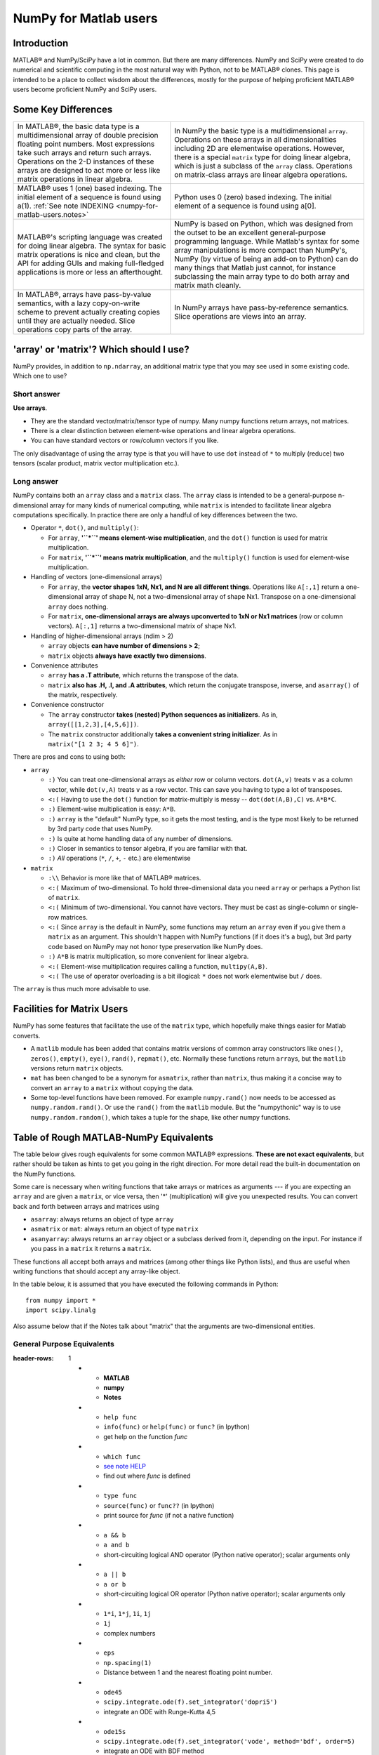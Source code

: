 .. _numpy-for-matlab-users:

======================
NumPy for Matlab users
======================

Introduction
============

MATLAB® and NumPy/SciPy have a lot in common. But there are many
differences. NumPy and SciPy were created to do numerical and scientific
computing in the most natural way with Python, not to be MATLAB® clones.
This page is intended to be a place to collect wisdom about the
differences, mostly for the purpose of helping proficient MATLAB® users
become proficient NumPy and SciPy users.

.. raw:: html

   <style>
   table.docutils td { border: solid 1px #ccc; }
   </style>

Some Key Differences
====================

.. list-table::

   * - In MATLAB®, the basic data type is a multidimensional array of
       double precision floating point numbers.  Most expressions take such
       arrays and return such arrays.  Operations on the 2-D instances of
       these arrays are designed to act more or less like matrix operations
       in linear algebra.
     - In NumPy the basic type is a multidimensional ``array``.  Operations
       on these arrays in all dimensionalities including 2D are elementwise
       operations.  However, there is a special ``matrix`` type for doing
       linear algebra, which is just a subclass of the ``array`` class.
       Operations on matrix-class arrays are linear algebra operations.

   * - MATLAB® uses 1 (one) based indexing. The initial element of a
       sequence is found using a(1).
       :ref:`See note INDEXING <numpy-for-matlab-users.notes>`
     - Python uses 0 (zero) based indexing. The initial element of a
       sequence is found using a[0].

   * - MATLAB®'s scripting language was created for doing linear algebra.
       The syntax for basic matrix operations is nice and clean, but the API
       for adding GUIs and making full-fledged applications is more or less
       an afterthought.
     - NumPy is  based on Python, which was designed from the outset to be
       an excellent general-purpose programming language.  While Matlab's
       syntax for some array manipulations is more compact than
       NumPy's, NumPy (by virtue of being an add-on to Python) can do many
       things that Matlab just cannot, for instance subclassing the main
       array type to do both array and matrix math cleanly.

   * - In MATLAB®, arrays have pass-by-value semantics, with a lazy
       copy-on-write scheme to prevent actually creating copies until they
       are actually needed.  Slice operations copy parts of the array.
     - In NumPy arrays have pass-by-reference semantics.  Slice operations
       are views into an array.


'array' or 'matrix'? Which should I use?
========================================

NumPy provides, in addition to ``np.ndarray``, an additional matrix type
that you may see used in some existing code. Which one to use?

Short answer
------------

**Use arrays**.

-  They are the standard vector/matrix/tensor type of numpy. Many numpy
   functions return arrays, not matrices.
-  There is a clear distinction between element-wise operations and
   linear algebra operations.
-  You can have standard vectors or row/column vectors if you like.

The only disadvantage of using the array type is that you will have to
use ``dot`` instead of ``*`` to multiply (reduce) two tensors (scalar
product, matrix vector multiplication etc.).

Long answer
-----------

NumPy contains both an ``array`` class and a ``matrix`` class. The
``array`` class is intended to be a general-purpose n-dimensional array
for many kinds of numerical computing, while ``matrix`` is intended to
facilitate linear algebra computations specifically. In practice there
are only a handful of key differences between the two.

-  Operator ``*``, ``dot()``, and ``multiply()``:

   -  For ``array``, **'``*``\ ' means element-wise multiplication**,
      and the ``dot()`` function is used for matrix multiplication.
   -  For ``matrix``, **'``*``\ ' means matrix multiplication**, and the
      ``multiply()`` function is used for element-wise multiplication.

-  Handling of vectors (one-dimensional arrays)

   -  For ``array``, the **vector shapes 1xN, Nx1, and N are all different
      things**. Operations like ``A[:,1]`` return a one-dimensional array of
      shape N, not a two-dimensional array of shape Nx1. Transpose on a
      one-dimensional ``array`` does nothing.
   -  For ``matrix``, **one-dimensional arrays are always upconverted to 1xN
      or Nx1 matrices** (row or column vectors). ``A[:,1]`` returns a
      two-dimensional matrix of shape Nx1.

-  Handling of higher-dimensional arrays (ndim > 2)

   -  ``array`` objects **can have number of dimensions > 2**;
   -  ``matrix`` objects **always have exactly two dimensions**.

-  Convenience attributes

   -  ``array`` **has a .T attribute**, which returns the transpose of
      the data.
   -  ``matrix`` **also has .H, .I, and .A attributes**, which return
      the conjugate transpose, inverse, and ``asarray()`` of the matrix,
      respectively.

-  Convenience constructor

   -  The ``array`` constructor **takes (nested) Python sequences as
      initializers**. As in, ``array([[1,2,3],[4,5,6]])``.
   -  The ``matrix`` constructor additionally **takes a convenient
      string initializer**. As in ``matrix("[1 2 3; 4 5 6]")``.

There are pros and cons to using both:

-  ``array``

   -  ``:)`` You can treat one-dimensional arrays as *either* row or column
      vectors. ``dot(A,v)`` treats ``v`` as a column vector, while
      ``dot(v,A)`` treats ``v`` as a row vector. This can save you having to
      type a lot of transposes.
   -  ``<:(`` Having to use the ``dot()`` function for matrix-multiply is
      messy -- ``dot(dot(A,B),C)`` vs. ``A*B*C``.
   -  ``:)`` Element-wise multiplication is easy: ``A*B``.
   -  ``:)`` ``array`` is the "default" NumPy type, so it gets the most
      testing, and is the type most likely to be returned by 3rd party
      code that uses NumPy.
   -  ``:)`` Is quite at home handling data of any number of dimensions.
   -  ``:)`` Closer in semantics to tensor algebra, if you are familiar
      with that.
   -  ``:)`` *All* operations (``*``, ``/``, ``+``, ``-`` etc.) are
      elementwise

-  ``matrix``

   -  ``:\\`` Behavior is more like that of MATLAB® matrices.
   -  ``<:(`` Maximum of two-dimensional. To hold three-dimensional data you
      need ``array`` or perhaps a Python list of ``matrix``.
   -  ``<:(`` Minimum of two-dimensional. You cannot have vectors. They must be
      cast as single-column or single-row matrices.
   -  ``<:(`` Since ``array`` is the default in NumPy, some functions may
      return an ``array`` even if you give them a ``matrix`` as an
      argument. This shouldn't happen with NumPy functions (if it does
      it's a bug), but 3rd party code based on NumPy may not honor type
      preservation like NumPy does.
   -  ``:)`` ``A*B`` is matrix multiplication, so more convenient for
      linear algebra.
   -  ``<:(`` Element-wise multiplication requires calling a function,
      ``multipy(A,B)``.
   -  ``<:(`` The use of operator overloading is a bit illogical: ``*``
      does not work elementwise but ``/`` does.

The ``array`` is thus much more advisable to use.

Facilities for Matrix Users
===========================

NumPy has some features that facilitate the use of the ``matrix`` type,
which hopefully make things easier for Matlab converts.

-  A ``matlib`` module has been added that contains matrix versions of
   common array constructors like ``ones()``, ``zeros()``, ``empty()``,
   ``eye()``, ``rand()``, ``repmat()``, etc. Normally these functions
   return ``array``\ s, but the ``matlib`` versions return ``matrix``
   objects.
-  ``mat`` has been changed to be a synonym for ``asmatrix``, rather
   than ``matrix``, thus making it a concise way to convert an ``array``
   to a ``matrix`` without copying the data.
-  Some top-level functions have been removed. For example
   ``numpy.rand()`` now needs to be accessed as ``numpy.random.rand()``.
   Or use the ``rand()`` from the ``matlib`` module. But the
   "numpythonic" way is to use ``numpy.random.random()``, which takes a
   tuple for the shape, like other numpy functions.

Table of Rough MATLAB-NumPy Equivalents
=======================================

The table below gives rough equivalents for some common MATLAB®
expressions. **These are not exact equivalents**, but rather should be
taken as hints to get you going in the right direction. For more detail
read the built-in documentation on the NumPy functions.

Some care is necessary when writing functions that take arrays or
matrices as arguments --- if you are expecting an ``array`` and are
given a ``matrix``, or vice versa, then '\*' (multiplication) will give
you unexpected results. You can convert back and forth between arrays
and matrices using

- ``asarray``: always returns an object of type ``array``
- ``asmatrix`` or ``mat``: always return an object of type
  ``matrix``
- ``asanyarray``: always returns an ``array`` object or a subclass
  derived from it, depending on the input. For instance if you pass in
  a ``matrix`` it returns a ``matrix``.

These functions all accept both arrays and matrices (among other things
like Python lists), and thus are useful when writing functions that
should accept any array-like object.

In the table below, it is assumed that you have executed the following
commands in Python:

::

    from numpy import *
    import scipy.linalg

Also assume below that if the Notes talk about "matrix" that the
arguments are two-dimensional entities.

General Purpose Equivalents
---------------------------

.. list-table::
:header-rows: 1

   * - **MATLAB**
     - **numpy**
     - **Notes**

   * - ``help func``
     - ``info(func)`` or ``help(func)`` or ``func?`` (in Ipython)
     - get help on the function *func*

   * - ``which func``
     - `see note HELP <numpy-for-matlab-users.notes>`__
     - find out where *func* is defined

   * - ``type func``
     - ``source(func)`` or ``func??`` (in Ipython)
     - print source for *func* (if not a native function)

   * - ``a && b``
     - ``a and b``
     - short-circuiting logical  AND operator (Python native operator);
       scalar arguments only

   * - ``a || b``
     - ``a or b``
     - short-circuiting logical OR operator (Python native operator);
       scalar arguments only

   * - ``1*i``, ``1*j``,  ``1i``, ``1j``
     - ``1j``
     - complex numbers

   * - ``eps``
     - ``np.spacing(1)``
     - Distance between 1 and the nearest floating point number.

   * - ``ode45``
     - ``scipy.integrate.ode(f).set_integrator('dopri5')``
     - integrate an ODE with Runge-Kutta 4,5

   * - ``ode15s``
     - ``scipy.integrate.ode(f).set_integrator('vode', method='bdf', order=5)``
     - integrate an ODE with BDF method

Linear Algebra Equivalents
--------------------------

.. list-table::
:header-rows: 1

   * - MATLAB
     - NumPy
     - Notes

   * - ``ndims(a)``
     - ``ndim(a)`` or ``a.ndim``
     - get the number of dimensions of an array

   * - ``numel(a)``
     - ``size(a)`` or ``a.size``
     - get the number of elements of an array

   * - ``size(a)``
     - ``shape(a)`` or ``a.shape``
     - get the "size" of the matrix

   * - ``size(a,n)``
     - ``a.shape[n-1]``
     - get the number of elements of the n-th dimension of array ``a``. (Note
       that MATLAB® uses 1 based indexing while Python uses 0 based indexing,
       See note :ref:`INDEXING <numpy-for-matlab-users.notes>`)

   * - ``[ 1 2 3; 4 5 6 ]``
     - ``array([[1.,2.,3.], [4.,5.,6.]])``
     - 2x3 matrix literal

   * - ``[ a b; c d ]``
     - ``vstack([hstack([a,b]), hstack([c,d])])`` or
       ``bmat('a b; c d').A``
     - construct a matrix from blocks ``a``, ``b``, ``c``, and ``d``

   * - ``a(end)``
     - ``a[-1]``
     - access last element in the 1xn matrix ``a``

   * - ``a(2,5)``
     - ``a[1,4]``
     - access element in second row, fifth column

   * - ``a(2,:)``
     - ``a[1]`` or  ``a[1,:]``
     - entire second row of ``a``

   * - ``a(1:5,:)``
     - ``a[0:5]`` or ``a[:5]`` or ``a[0:5,:]``
     - the first five rows of ``a``

   * - ``a(end-4:end,:)``
     - ``a[-5:]``
     - the last five rows of ``a``

   * - ``a(1:3,5:9)``
     - ``a[0:3][:,4:9]``
     - rows one to three and columns five to nine of ``a``.  This gives
       read-only access.

   * - ``a([2,4,5],[1,3])``
     - ``a[ix_([1,3,4],[0,2])]``
     - rows 2,4 and 5 and columns 1 and 3.  This allows the matrix to be
       modified, and doesn't require a regular slice.

   * - ``a(3:2:21,:)``
     - ``a[ 2:21:2,:]``
     - every other row of ``a``, starting with the third and going to the
       twenty-first

   * - ``a(1:2:end,:)``
     - ``a[ ::2,:]``
     - every other row of ``a``, starting with the first

   * - ``a(end:-1:1,:)``  or ``flipud(a)``
     -  ``a[ ::-1,:]``
     - ``a`` with rows in reverse order

   * - ``a([1:end 1],:)``
     -  ``a[r_[:len(a),0]]``
     - ``a`` with copy of the first row appended to the end

   * - ``a.'``
     - ``a.transpose()`` or ``a.T``
     - transpose of ``a``

   * - ``a'``
     - ``a.conj().transpose()`` or ``a.conj().T``
     - conjugate transpose of ``a``

   * - ``a * b``
     - ``a.dot(b)``
     - matrix multiply

   * - ``a .* b``
     - ``a * b``
     - element-wise multiply

   * - ``a./b``
     - ``a/b``
     - element-wise divide

   * - ``a.^3``
     - ``a**3``
     - element-wise exponentiation

   * - ``(a>0.5)``
     - ``(a>0.5)``
     - matrix whose i,jth element is (a_ij > 0.5).  The Matlab result is an
       array of 0s and 1s.  The NumPy result is an array of the boolean
       values ``False`` and ``True``.

   * - ``find(a>0.5)``
     - ``nonzero(a>0.5)``
     - find the indices where (``a`` > 0.5)

   * - ``a(:,find(v>0.5))``
     - ``a[:,nonzero(v>0.5)[0]]``
     - extract the columms of ``a`` where vector v > 0.5

   * - ``a(:,find(v>0.5))``
     - ``a[:,v.T>0.5]``
     - extract the columms of ``a`` where column vector v > 0.5

   * - ``a(a<0.5)=0``
     - ``a[a<0.5]=0``
     - ``a`` with elements less than 0.5 zeroed out

   * - ``a .* (a>0.5)``
     - ``a * (a>0.5)``
     - ``a`` with elements less than 0.5 zeroed out

   * - ``a(:) = 3``
     - ``a[:] = 3``
     - set all values to the same scalar value

   * - ``y=x``
     - ``y = x.copy()``
     - numpy assigns by reference

   * - ``y=x(2,:)``
     - ``y = x[1,:].copy()``
     - numpy slices are by reference

   * - ``y=x(:)``
     - ``y = x.flatten()``
     - turn array into vector (note that this forces a copy)

   * - ``1:10``
     - ``arange(1.,11.)`` or ``r_[1.:11.]`` or  ``r_[1:10:10j]``
     - create an increasing vector (see note :ref:`RANGES
           <numpy-for-matlab-users.notes>`)

       * - ``0:9``
     - ``arange(10.)`` or  ``r_[:10.]`` or  ``r_[:9:10j]``
     - create an increasing vector (see note :ref:`RANGES
           <numpy-for-matlab-users.notes>`)

       * - ``[1:10]'``
     - ``arange(1.,11.)[:, newaxis]``
     - create a column vector

   * - ``zeros(3,4)``
     - ``zeros((3,4))``
     - 3x4 two-dimensional array full of 64-bit floating point zeros

   * - ``zeros(3,4,5)``
     - ``zeros((3,4,5))``
     - 3x4x5 three-dimensional array full of 64-bit floating point zeros

   * - ``ones(3,4)``
     - ``ones((3,4))``
     - 3x4 two-dimensional array full of 64-bit floating point ones

   * - ``eye(3)``
     - ``eye(3)``
     - 3x3 identity matrix

   * - ``diag(a)``
     - ``diag(a)``
     - vector of diagonal elements of ``a``

   * - ``diag(a,0)``
     - ``diag(a,0)``
     - square diagonal matrix whose nonzero values are the elements of
       ``a``

   * - ``rand(3,4)``
     - ``random.rand(3,4)``
     - random 3x4 matrix

   * - ``linspace(1,3,4)``
     - ``linspace(1,3,4)``
     - 4 equally spaced samples between 1 and 3, inclusive

   * - ``[x,y]=meshgrid(0:8,0:5)``
     - ``mgrid[0:9.,0:6.]`` or ``meshgrid(r_[0:9.],r_[0:6.]``
     - two 2D arrays: one of x values, the other of y values

   * -
     - ``ogrid[0:9.,0:6.]`` or ``ix_(r_[0:9.],r_[0:6.]``
     - the best way to eval functions on a grid

   * - ``[x,y]=meshgrid([1,2,4],[2,4,5])``
     - ``meshgrid([1,2,4],[2,4,5])``
     -

   * -
     - ``ix_([1,2,4],[2,4,5])``
     - the best way to eval functions on a grid

   * - ``repmat(a, m, n)``
     - ``tile(a, (m, n))``
     - create m by n copies of ``a``

   * - ``[a b]``
     - ``concatenate((a,b),1)`` or ``hstack((a,b))`` or
       ``column_stack((a,b))`` or ``c_[a,b]``
     - concatenate columns of ``a`` and ``b``

   * - ``[a; b]``
     - ``concatenate((a,b))`` or ``vstack((a,b))`` or ``r_[a,b]``
     - concatenate rows of ``a`` and ``b``

   * - ``max(max(a))``
     - ``a.max()``
     - maximum element of ``a`` (with ndims(a)<=2 for matlab)

   * - ``max(a)``
     - ``a.max(0)``
     - maximum element of each column of matrix ``a``

   * - ``max(a,[],2)``
     - ``a.max(1)``
     - maximum element of each row of matrix ``a``

   * - ``max(a,b)``
     - ``maximum(a, b)``
     - compares ``a`` and ``b`` element-wise, and returns the maximum value
       from each pair

   * - ``norm(v)``
     - ``sqrt(dot(v,v))`` or ``np.linalg.norm(v)``
     - L2 norm of vector ``v``

   * - ``a & b``
     - ``logical_and(a,b)``
     - element-by-element AND operator (NumPy ufunc) :ref:`See note
           LOGICOPS <numpy-for-matlab-users.notes>`

       * - ``a | b``
     - ``logical_or(a,b)``
     - element-by-element OR operator (NumPy ufunc) :ref:`See note LOGICOPS
           <numpy-for-matlab-users.notes>`

       * - ``bitand(a,b)``
     - ``a & b``
     - bitwise AND operator (Python native and NumPy ufunc)

   * - ``bitor(a,b)``
     - ``a | b``
     - bitwise OR operator (Python native and NumPy ufunc)

   * - ``inv(a)``
     - ``linalg.inv(a)``
     - inverse of square matrix ``a``

   * - ``pinv(a)``
     - ``linalg.pinv(a)``
     - pseudo-inverse of matrix ``a``

   * - ``rank(a)``
     - ``linalg.matrix_rank(a)``
     - matrix rank of a 2D array / matrix ``a``

   * - ``a\b``
     - ``linalg.solve(a,b)`` if ``a`` is square; ``linalg.lstsq(a,b)``
       otherwise
     - solution of a x = b for x

   * - ``b/a``
     - Solve a.T x.T = b.T instead
     - solution of x a = b for x

   * - ``[U,S,V]=svd(a)``
     - ``U, S, Vh = linalg.svd(a), V = Vh.T``
     - singular value decomposition of ``a``

   * - ``chol(a)``
     - ``linalg.cholesky(a).T``
     - cholesky factorization of a matrix (``chol(a)`` in matlab returns an
       upper triangular matrix, but ``linalg.cholesky(a)`` returns a lower
       triangular matrix)

   * - ``[V,D]=eig(a)``
     - ``D,V = linalg.eig(a)``
     - eigenvalues and eigenvectors of ``a``

   * - ``[V,D]=eig(a,b)``
     - ``V,D = np.linalg.eig(a,b)``
     - eigenvalues and eigenvectors of ``a``, ``b``

   * - ``[V,D]=eigs(a,k)``
     -
     - find the ``k`` largest eigenvalues and eigenvectors of ``a``

   * - ``[Q,R,P]=qr(a,0)``
     - ``Q,R = scipy.linalg.qr(a)``
     - QR decomposition

   * - ``[L,U,P]=lu(a)``
     - ``L,U = scipy.linalg.lu(a)`` or ``LU,P=scipy.linalg.lu_factor(a)``
     - LU decomposition (note: P(Matlab) == transpose(P(numpy)) )

   * - ``conjgrad``
     - ``scipy.sparse.linalg.cg``
     - Conjugate gradients solver

   * - ``fft(a)``
     - ``fft(a)``
     - Fourier transform of ``a``

   * - ``ifft(a)``
     - ``ifft(a)``
     - inverse Fourier transform of ``a``

   * - ``sort(a)``
     - ``sort(a)`` or ``a.sort()``
     - sort the matrix

   * - ``[b,I] = sortrows(a,i)``
     - ``I = argsort(a[:,i]), b=a[I,:]``
     - sort the rows of the matrix

   * - ``regress(y,X)``
     - ``linalg.lstsq(X,y)``
     - multilinear regression

   * - ``decimate(x, q)``
     - ``scipy.signal.resample(x, len(x)/q)``
     - downsample with low-pass filtering

   * - ``unique(a)``
     - ``unique(a)``
     -

   * - ``squeeze(a)``
     - ``a.squeeze()``
     -

.. _numpy-for-matlab-users.notes:

Notes
=====

\ **Submatrix**: Assignment to a submatrix can be done with lists of
indexes using the ``ix_`` command. E.g., for 2d array ``a``, one might
do: ``ind=[1,3]; a[np.ix_(ind,ind)]+=100``.

\ **HELP**: There is no direct equivalent of MATLAB's ``which`` command,
but the commands ``help`` and ``source`` will usually list the filename
where the function is located. Python also has an ``inspect`` module (do
``import inspect``) which provides a ``getfile`` that often works.

\ **INDEXING**: MATLAB® uses one based indexing, so the initial element
of a sequence has index 1. Python uses zero based indexing, so the
initial element of a sequence has index 0. Confusion and flamewars arise
because each has advantages and disadvantages. One based indexing is
consistent with common human language usage, where the "first" element
of a sequence has index 1. Zero based indexing `simplifies
indexing <http://groups.google.com/group/comp.lang.python/msg/1bf4d925dfbf368?q=g:thl3498076713d&hl=en>`__.
See also `a text by prof.dr. Edsger W.
Dijkstra <http://www.cs.utexas.edu/users/EWD/transcriptions/EWD08xx/EWD831.html>`__.

\ **RANGES**: In MATLAB®, ``0:5`` can be used as both a range literal
and a 'slice' index (inside parentheses); however, in Python, constructs
like ``0:5`` can *only* be used as a slice index (inside square
brackets). Thus the somewhat quirky ``r_`` object was created to allow
numpy to have a similarly terse range construction mechanism. Note that
``r_`` is not called like a function or a constructor, but rather
*indexed* using square brackets, which allows the use of Python's slice
syntax in the arguments.

\ **LOGICOPS**: & or \| in NumPy is bitwise AND/OR, while in Matlab &
and \| are logical AND/OR. The difference should be clear to anyone with
significant programming experience. The two can appear to work the same,
but there are important differences. If you would have used Matlab's &
or \| operators, you should use the NumPy ufuncs
logical\_and/logical\_or. The notable differences between Matlab's and
NumPy's & and \| operators are:

-  Non-logical {0,1} inputs: NumPy's output is the bitwise AND of the
   inputs. Matlab treats any non-zero value as 1 and returns the logical
   AND. For example (3 & 4) in NumPy is 0, while in Matlab both 3 and 4
   are considered logical true and (3 & 4) returns 1.

-  Precedence: NumPy's & operator is higher precedence than logical
   operators like < and >; Matlab's is the reverse.

If you know you have boolean arguments, you can get away with using
NumPy's bitwise operators, but be careful with parentheses, like this: z
= (x > 1) & (x < 2). The absence of NumPy operator forms of logical\_and
and logical\_or is an unfortunate consequence of Python's design.

**RESHAPE and LINEAR INDEXING**: Matlab always allows multi-dimensional
arrays to be accessed using scalar or linear indices, NumPy does not.
Linear indices are common in Matlab programs, e.g. find() on a matrix
returns them, whereas NumPy's find behaves differently. When converting
Matlab code it might be necessary to first reshape a matrix to a linear
sequence, perform some indexing operations and then reshape back. As
reshape (usually) produces views onto the same storage, it should be
possible to do this fairly efficiently. Note that the scan order used by
reshape in NumPy defaults to the 'C' order, whereas Matlab uses the
Fortran order. If you are simply converting to a linear sequence and
back this doesn't matter. But if you are converting reshapes from Matlab
code which relies on the scan order, then this Matlab code: z =
reshape(x,3,4); should become z = x.reshape(3,4,order='F').copy() in
NumPy.

Customizing Your Environment
============================

In MATLAB® the main tool available to you for customizing the
environment is to modify the search path with the locations of your
favorite functions. You can put such customizations into a startup
script that MATLAB will run on startup.

NumPy, or rather Python, has similar facilities.

-  To modify your Python search path to include the locations of your
   own modules, define the ``PYTHONPATH`` environment variable.

-  To have a particular script file executed when the interactive Python
   interpreter is started, define the ``PYTHONSTARTUP`` environment
   variable to contain the name of your startup script.

Unlike MATLAB®, where anything on your path can be called immediately,
with Python you need to first do an 'import' statement to make functions
in a particular file accessible.

For example you might make a startup script that looks like this (Note:
this is just an example, not a statement of "best practices"):

::

    # Make all numpy available via shorter 'num' prefix
    import numpy as num
    # Make all matlib functions accessible at the top level via M.func()
    import numpy.matlib as M
    # Make some matlib functions accessible directly at the top level via, e.g. rand(3,3)
    from numpy.matlib import rand,zeros,ones,empty,eye
    # Define a Hermitian function
    def hermitian(A, **kwargs):
        return num.transpose(A,**kwargs).conj()
    # Make some shorcuts for transpose,hermitian:
    #    num.transpose(A) --> T(A)
    #    hermitian(A) --> H(A)
    T = num.transpose
    H = hermitian

Links
=====

See http://mathesaurus.sf.net/ for another MATLAB®/NumPy
cross-reference.

An extensive list of tools for scientific work with python can be
found in the `topical software page <http://scipy.org/topical-software.html>`__.

MATLAB® and SimuLink® are registered trademarks of The MathWorks.
